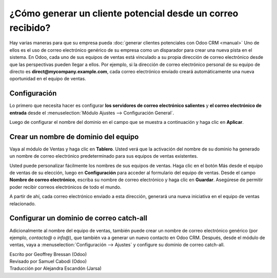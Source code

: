 ============================================================
¿Cómo generar un cliente potencial desde un correo recibido?
============================================================

Hay varias maneras para que su empresa pueda :doc:`generar clientes potenciales
con Odoo CRM <manual>` Uno de ellos es el uso de correo electrónico genérico
de su empresa como un disparador para crear una nueva pista en el sistema.
En Odoo, cada uno de sus equipos de ventas está vinculado a su propia dirección
de correo electrónico desde que las perspectivas pueden llegar a ellos. Por ejemplo,
si la dirección de correo electrónico personal de su equipo de directo es
**direct@mycompany.example.com**, cada correo electrónico enviado creará
automáticamente una nueva oportunidad en el equipo de ventas.

Configuración
=============

Lo primero que necesita hacer es configurar **los servidores de correo electrónico salientes**
y **el correo electrónico de entrada** desde el :menuselection:`Módulo Ajustes -->
Configuración General`.

Luego de configurar el nombre del dominio en el campo que se muestra a continuación y
haga clic en **Aplicar**.

.. image:: ./media/emails01.jpg
   :align: center

Crear un nombre de dominio del equipo
=====================================

Vaya al módulo de Ventas y haga clic en **Tablero**. Usted verá que la activación
del nombre de su dominio ha generado un nombre de correo electrónico predeterminado para
sus equipos de ventas existentes.

.. image:: ./media/emails02.jpg
   :align: center

Usted puede personalizar fácilmente los nombres de sus equipos de ventas. Haga clic en
el botón Más desde el equipo de ventas de su elección, luego en **Configuración** para acceder
al formulario del equipo de ventas. Desde el campo **Nombre de correo electrónico**, escriba
su nombre de correo electrónico y haga clic en **Guardar**. Asegúrese de permitir poder recibir
correos electrónicos de todo el mundo.

A partir de ahí, cada correo electrónico enviado a esta dirección, generará una nueva
iniciativa en el equipo de ventas relacionado.

.. image:: ./media/emails03.jpg
   :align: center

Configurar un dominio de correo catch-all
=========================================

Adicionalmente al nombre del equipo de ventas, también puede crear un nombre de
correo electrónico genérico (por ejemplo, *contacto@* o *info@*), que también va a
generar un nuevo contacto en Odoo CRM. Después, desde el módulo de ventas, vaya a 
:menuselection:`Configuración --> Ajustes` y configure su dominio de correo catch-all.

.. Consejo::

	Usted puede elegir si los contactos generados a partir del correo catch-all se convierten
	en clientes potenciales u oportunidades utilizando los botones de radio que se ven la
	captura de pantalla a continuación. Tenga en cuenta que, por defecto, la etapa de la
	iniciativa no se activa en Odoo CRM.

.. image:: ./media/emails04.jpg
   :align: center

.. seealso::

	* :doc:`manual`
	* :doc:`import`
	* :doc:`website`

.. rst-class:: text-muted

| Escrito por Geoffrey Bressan (Odoo)
| Revisado por Samuel Cabodi (Odoo)
| Traducción por Alejandra Escandón (Jarsa)
